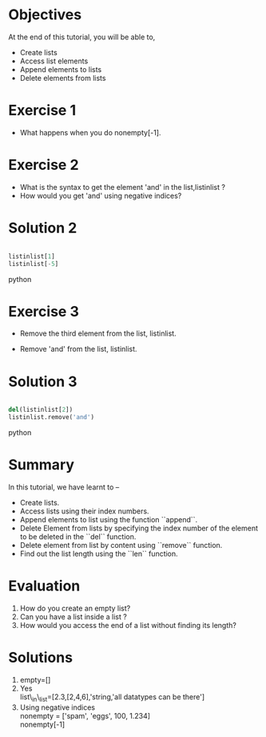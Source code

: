 #+LaTeX_CLASS: beamer
#+LaTeX_CLASS_OPTIONS: [presentation]
#+BEAMER_FRAME_LEVEL: 1

#+BEAMER_HEADER_EXTRA: \usetheme{Warsaw}\usecolortheme{default}\useoutertheme{infolines}\setbeamercovered{transparent}
#+COLUMNS: %45ITEM %10BEAMER_env(Env) %10BEAMER_envargs(Env Args) %4BEAMER_col(Col) %8BEAMER_extra(Extra)
#+PROPERTY: BEAMER_col_ALL 0.1 0.2 0.3 0.4 0.5 0.6 0.7 0.8 0.9 1.0 :ETC

#+LaTeX_CLASS: beamer
#+LaTeX_CLASS_OPTIONS: [presentation]

#+LaTeX_HEADER: \usepackage[english]{babel} \usepackage{ae,aecompl}
#+LaTeX_HEADER: \usepackage{mathpazo,courier,euler} \usepackage[scaled=.95]{helvet}

#+LaTeX_HEADER: \usepackage{listings}

#+LaTeX_HEADER:\lstset{language=Python, basicstyle=\ttfamily\bfseries,
#+LaTeX_HEADER:  commentstyle=\color{red}\itshape, stringstyle=\color{darkgreen},
#+LaTeX_HEADER:  showstringspaces=false, keywordstyle=\color{blue}\bfseries}

#+TITLE: 
#+AUTHOR: FOSSEE
#+DATE: 2010-09-14 Tue
#+EMAIL:     info@fossee.in

#+DESCRIPTION: 
#+KEYWORDS: 
#+LANGUAGE:  en
#+OPTIONS:   H:3 num:nil toc:nil \n:nil @:t ::t |:t ^:t -:t f:t *:t <:t
#+OPTIONS:   TeX:t LaTeX:nil skip:nil d:nil todo:nil pri:nil tags:not-in-toc


* 
  #+begin_latex
\begin{center}
\vspace{12pt}
\textcolor{blue}{\huge Getting started with Lists}
\end{center}
\vspace{18pt}
\begin{center}
\vspace{10pt}
\includegraphics[scale=0.95]{../images/fossee-logo.png}\\
\vspace{5pt}
\scriptsize Developed by FOSSEE Team, IIT-Bombay. \\ 
\scriptsize Funded by National Mission on Education through ICT\\
\scriptsize  MHRD,Govt. of India\\
\includegraphics[scale=0.30]{../images/iitb-logo.png}\\
\end{center}
#+end_latex
* Objectives
  At the end of this tutorial, you will be able to, 
  - Create lists
  - Access list elements
  - Append elements to lists
  - Delete elements from lists

* Exercise 1 
  - What happens when you do nonempty[-1].

* Exercise 2
  - What is the syntax to get the element 'and' 
     in the list,listinlist ?
  - How would you get 'and' using negative indices?

* Solution 2
  
#+begin_src python
  
  listinlist[1]
  listinlist[-5]

#+end_src python
* Exercise 3

  - Remove the third element from the list, listinlist.   

  - Remove 'and' from the list, listinlist.

* Solution 3
#+begin_src python
  
  del(listinlist[2])
  listinlist.remove('and')

#+end_src python
* Summary
  In this tutorial, we have learnt to –
  - Create lists.  
  - Access lists using their index numbers.
  - Append elements to list using the function ``append``.
  - Delete Element from lists by specifying the index number of the
    element to be deleted in the ``del`` function.  
  - Delete element from list by content using ``remove`` function.  
  - Find out the list length using the ``len`` function.
* Evaluation
  1. How do you create an empty list? 
  2. Can you have a list inside a list ? 
  3. How would you access the end of a list without finding its length?
* Solutions
  1. empty=[]
  2. Yes\\
     list\_in\_list=[2.3,[2,4,6],'string,'all datatypes can be there']
  3. Using negative indices\\
     nonempty = ['spam', 'eggs', 100, 1.234]\\
     nonempty[-1]
* 
#+begin_latex
 \begin{block}{}
  \begin{center}
  \textcolor{blue}{\Large THANK YOU!} 
  \end{center}
  \end{block}
\begin{block}{}
  \begin{center}
    For more Information, visit our website\\
    \url{http://fossee.in/}
  \end{center}  
  \end{block}
#+end_latex


